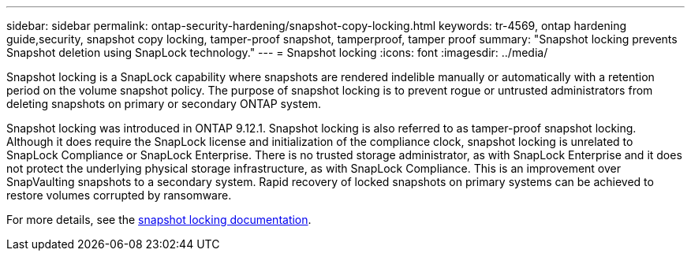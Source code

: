 ---
sidebar: sidebar
permalink: ontap-security-hardening/snapshot-copy-locking.html
keywords: tr-4569, ontap hardening guide,security, snapshot copy locking, tamper-proof snapshot, tamperproof, tamper proof
summary: "Snapshot locking prevents Snapshot deletion using SnapLock technology."
---
= Snapshot locking
:icons: font
:imagesdir: ../media/

[.lead]
Snapshot locking is a SnapLock capability where snapshots are rendered indelible manually or automatically with a retention period on the volume snapshot policy. The purpose of snapshot locking is to prevent rogue or untrusted administrators from deleting snapshots on primary or secondary ONTAP system.

Snapshot locking was introduced in ONTAP 9.12.1. Snapshot locking is also referred to as tamper-proof snapshot locking. Although it does require the SnapLock license and initialization of the compliance clock, snapshot locking is unrelated to SnapLock Compliance or SnapLock Enterprise. There is no trusted storage administrator, as with SnapLock Enterprise and it does not protect the underlying physical storage infrastructure, as with SnapLock Compliance. This is an improvement over SnapVaulting snapshots to a secondary system. Rapid recovery of locked snapshots on primary systems can be achieved to restore volumes corrupted by ransomware.

For more details, see the link:https://docs.netapp.com/us-en/ontap/snaplock/snapshot-lock-concept.html[snapshot locking documentation^].

//6-24-24 ontapdoc-1938